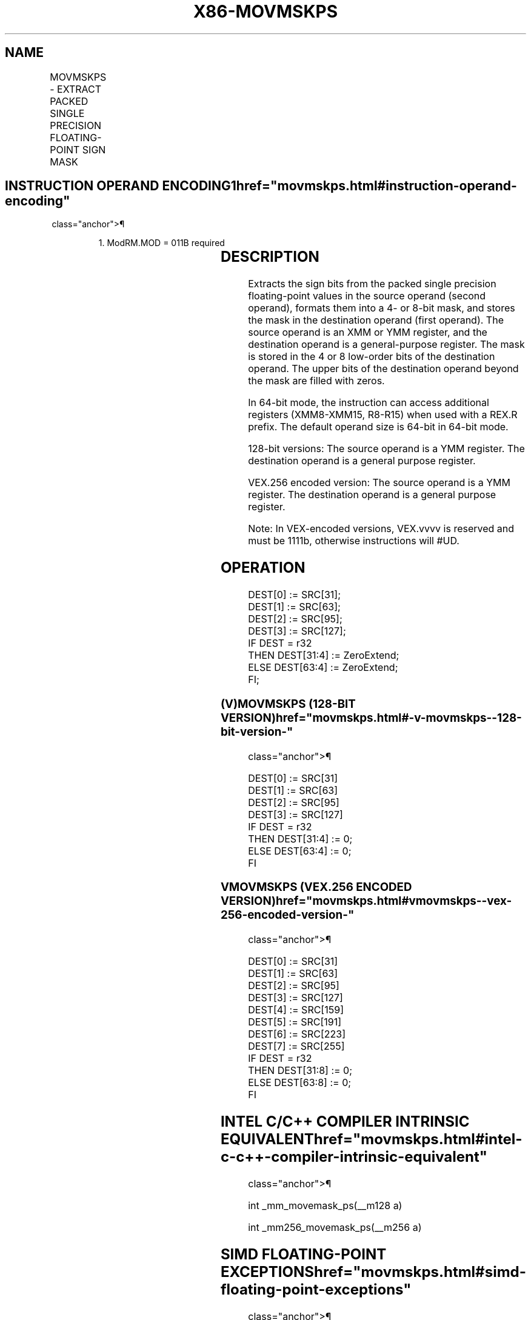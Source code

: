 '\" t
.nh
.TH "X86-MOVMSKPS" "7" "December 2023" "Intel" "Intel x86-64 ISA Manual"
.SH NAME
MOVMSKPS - EXTRACT PACKED SINGLE PRECISION FLOATING-POINT SIGN MASK
.TS
allbox;
l l l l l 
l l l l l .
\fBOpcode/Instruction\fP	\fBOp/En\fP	\fB64/32-bit Mode\fP	\fBCPUID Feature Flag\fP	\fBDescription\fP
NP 0F 50 /r MOVMSKPS reg, xmm	RM	V/V	SSE	T{
Extract 4-bit sign mask from xmm and store in reg. The upper bits of r32 or r64 are filled with zeros.
T}
T{
VEX.128.0F.WIG 50 /r VMOVMSKPS reg, xmm2
T}	RM	V/V	AVX	T{
Extract 4-bit sign mask from xmm2 and store in reg. The upper bits of r32 or r64 are zeroed.
T}
T{
VEX.256.0F.WIG 50 /r VMOVMSKPS reg, ymm2
T}	RM	V/V	AVX	T{
Extract 8-bit sign mask from ymm2 and store in reg. The upper bits of r32 or r64 are zeroed.
T}
.TE

.SH INSTRUCTION OPERAND ENCODING1  href="movmskps.html#instruction-operand-encoding"
class="anchor">¶

.PP
.RS

.PP
1\&. ModRM.MOD = 011B required

.RE

.TS
allbox;
l l l l l 
l l l l l .
\fBOp/En\fP	\fBOperand 1\fP	\fBOperand 2\fP	\fBOperand 3\fP	\fBOperand 4\fP
RM	ModRM:reg (w)	ModRM:r/m (r)	N/A	N/A
.TE

.SH DESCRIPTION
Extracts the sign bits from the packed single precision floating-point
values in the source operand (second operand), formats them into a 4- or
8-bit mask, and stores the mask in the destination operand (first
operand). The source operand is an XMM or YMM register, and the
destination operand is a general-purpose register. The mask is stored in
the 4 or 8 low-order bits of the destination operand. The upper bits of
the destination operand beyond the mask are filled with zeros.

.PP
In 64-bit mode, the instruction can access additional registers
(XMM8-XMM15, R8-R15) when used with a REX.R prefix. The default operand
size is 64-bit in 64-bit mode.

.PP
128-bit versions: The source operand is a YMM register. The destination
operand is a general purpose register.

.PP
VEX.256 encoded version: The source operand is a YMM register. The
destination operand is a general purpose register.

.PP
Note: In VEX-encoded versions, VEX.vvvv is reserved and must be 1111b,
otherwise instructions will #UD.

.SH OPERATION
.EX
DEST[0] := SRC[31];
DEST[1] := SRC[63];
DEST[2] := SRC[95];
DEST[3] := SRC[127];
IF DEST = r32
    THEN DEST[31:4] := ZeroExtend;
    ELSE DEST[63:4] := ZeroExtend;
FI;
.EE

.SS (V)MOVMSKPS (128-BIT VERSION)  href="movmskps.html#-v-movmskps--128-bit-version-"
class="anchor">¶

.EX
DEST[0] := SRC[31]
DEST[1] := SRC[63]
DEST[2] := SRC[95]
DEST[3] := SRC[127]
IF DEST = r32
    THEN DEST[31:4] := 0;
    ELSE DEST[63:4] := 0;
FI
.EE

.SS VMOVMSKPS (VEX.256 ENCODED VERSION)  href="movmskps.html#vmovmskps--vex-256-encoded-version-"
class="anchor">¶

.EX
DEST[0] := SRC[31]
DEST[1] := SRC[63]
DEST[2] := SRC[95]
DEST[3] := SRC[127]
DEST[4] := SRC[159]
DEST[5] := SRC[191]
DEST[6] := SRC[223]
DEST[7] := SRC[255]
IF DEST = r32
    THEN DEST[31:8] := 0;
    ELSE DEST[63:8] := 0;
FI
.EE

.SH INTEL C/C++ COMPILER INTRINSIC EQUIVALENT  href="movmskps.html#intel-c-c++-compiler-intrinsic-equivalent"
class="anchor">¶

.EX
int _mm_movemask_ps(__m128 a)

int _mm256_movemask_ps(__m256 a)
.EE

.SH SIMD FLOATING-POINT EXCEPTIONS  href="movmskps.html#simd-floating-point-exceptions"
class="anchor">¶

.PP
None.

.SH OTHER EXCEPTIONS
See Table 2-24, “Type 7 Class
Exception Conditions,” additionally:

.TS
allbox;
l l 
l l .
\fB\fP	\fB\fP
#UD	If VEX.vvvv ≠ 1111B.
.TE

.SH COLOPHON
This UNOFFICIAL, mechanically-separated, non-verified reference is
provided for convenience, but it may be
incomplete or
broken in various obvious or non-obvious ways.
Refer to Intel® 64 and IA-32 Architectures Software Developer’s
Manual
\[la]https://software.intel.com/en\-us/download/intel\-64\-and\-ia\-32\-architectures\-sdm\-combined\-volumes\-1\-2a\-2b\-2c\-2d\-3a\-3b\-3c\-3d\-and\-4\[ra]
for anything serious.

.br
This page is generated by scripts; therefore may contain visual or semantical bugs. Please report them (or better, fix them) on https://github.com/MrQubo/x86-manpages.
